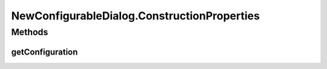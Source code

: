 .. java:import:: java.awt BorderLayout

.. java:import:: java.awt Component

.. java:import:: java.awt Container

.. java:import:: java.awt Dimension

.. java:import:: java.awt FlowLayout

.. java:import:: java.awt.event ActionEvent

.. java:import:: java.awt.event ActionListener

.. java:import:: java.lang.reflect Array

.. java:import:: java.lang.reflect Constructor

.. java:import:: java.lang.reflect InvocationTargetException

.. java:import:: java.util ArrayList

.. java:import:: java.util List

.. java:import:: javax.swing BoxLayout

.. java:import:: javax.swing JButton

.. java:import:: javax.swing JComboBox

.. java:import:: javax.swing JDialog

.. java:import:: javax.swing JLabel

.. java:import:: javax.swing JList

.. java:import:: javax.swing JOptionPane

.. java:import:: javax.swing JPanel

.. java:import:: javax.swing JScrollPane

.. java:import:: javax.swing JTree

.. java:import:: javax.swing.plaf.basic BasicComboBoxRenderer

.. java:import:: ca.nengo.config ClassRegistry

.. java:import:: ca.nengo.config ConfigUtil

.. java:import:: ca.nengo.config Configuration

.. java:import:: ca.nengo.config JavaSourceParser

.. java:import:: ca.nengo.config ListProperty

.. java:import:: ca.nengo.config MainHandler

.. java:import:: ca.nengo.config Property

.. java:import:: ca.nengo.config SingleValuedProperty

.. java:import:: ca.nengo.config.impl AbstractProperty

.. java:import:: ca.nengo.config.impl ConfigurationImpl

.. java:import:: ca.nengo.config.impl TemplateArrayProperty

.. java:import:: ca.nengo.config.impl TemplateProperty

.. java:import:: ca.nengo.config.ui ConfigurationTreeModel.NullValue

.. java:import:: ca.nengo.config.ui ConfigurationTreeModel.Value

.. java:import:: ca.nengo.model StructuralException

NewConfigurableDialog.ConstructionProperties
============================================

.. java:package:: ca.nengo.config.ui
   :noindex:

.. java:type:: public static class ConstructionProperties
   :outertype: NewConfigurableDialog

   Class used to pass configuration properties to created classes.

Methods
-------
getConfiguration
^^^^^^^^^^^^^^^^

.. java:method:: public Configuration getConfiguration()
   :outertype: NewConfigurableDialog.ConstructionProperties

   :return: the Configuration to use

